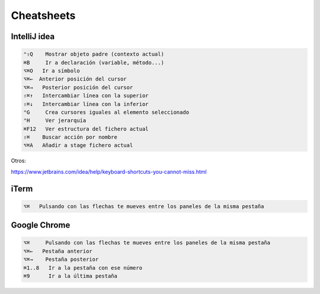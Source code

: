 Cheatsheets
===========


IntelliJ idea
-------------

.. code-block:: shell

     ⌃⇧Q    Mostrar objeto padre (contexto actual)
     ⌘B     Ir a declaración (variable, método...)
     ⌥⌘O   Ir a símbolo
     ⌥⌘←  Anterior posición del cursor
     ⌥⌘→   Posterior posición del cursor
     ⇧⌘↑   Intercambiar línea con la superior
     ⇧⌘↓   Intercambiar línea con la inferior
     ⌃G     Crea cursores iguales al elemento seleccionado
     ⌃H     Ver jerarquía
     ⌘F12   Ver estructura del fichero actual
     ⇧⌘    Buscar acción por nombre
     ⌥⌘A   Añadir a stage fichero actual


Otros:

https://www.jetbrains.com/idea/help/keyboard-shortcuts-you-cannot-miss.html


iTerm
-----

.. code-block:: shell

     ⌥⌘   Pulsando con las flechas te mueves entre los paneles de la misma pestaña


Google Chrome
-------------

.. code-block:: shell

     ⌥⌘     Pulsando con las flechas te mueves entre los paneles de la misma pestaña
     ⌥⌘←   Pestaña anterior
     ⌥⌘→    Pestaña posterior
     ⌘1..8   Ir a la pestaña con ese número
     ⌘9      Ir a la última pestaña
